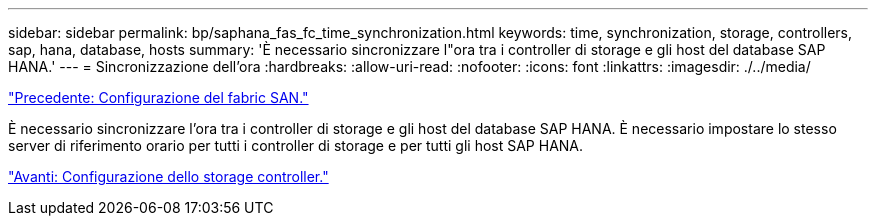 ---
sidebar: sidebar 
permalink: bp/saphana_fas_fc_time_synchronization.html 
keywords: time, synchronization, storage, controllers, sap, hana, database, hosts 
summary: 'È necessario sincronizzare l"ora tra i controller di storage e gli host del database SAP HANA.' 
---
= Sincronizzazione dell'ora
:hardbreaks:
:allow-uri-read: 
:nofooter: 
:icons: font
:linkattrs: 
:imagesdir: ./../media/


link:saphana_fas_fc_san_fabric_setup.html["Precedente: Configurazione del fabric SAN."]

È necessario sincronizzare l'ora tra i controller di storage e gli host del database SAP HANA. È necessario impostare lo stesso server di riferimento orario per tutti i controller di storage e per tutti gli host SAP HANA.

link:saphana_fas_fc_storage_controller_setup.html["Avanti: Configurazione dello storage controller."]
